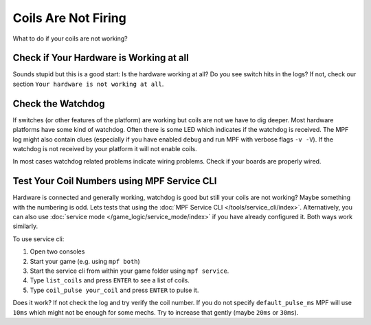 Coils Are Not Firing
--------------------

What to do if your coils are not working?

Check if Your Hardware is Working at all
^^^^^^^^^^^^^^^^^^^^^^^^^^^^^^^^^^^^^^^^

Sounds stupid but this is a good start:
Is the hardware working at all?
Do you see switch hits in the logs?
If not, check our section ``Your hardware is not working at all``.

Check the Watchdog
^^^^^^^^^^^^^^^^^^

If switches (or other features of the platform) are working but coils are not
we have to dig deeper.
Most hardware platforms have some kind of watchdog.
Often there is some LED which indicates if the watchdog is received.
The MPF log might also contain clues (especially if you have enabled ``debug``
and run MPF with verbose flags ``-v -V``).
If the watchdog is not received by your platform it will not enable coils.

In most cases watchdog related problems indicate wiring problems.
Check if your boards are properly wired.

Test Your Coil Numbers using MPF Service CLI
^^^^^^^^^^^^^^^^^^^^^^^^^^^^^^^^^^^^^^^^^^^^

Hardware is connected and generally working, watchdog is good but still your
coils are not working?
Maybe something with the numbering is odd.
Lets tests that using the :doc:`MPF Service CLI </tools/service_cli/index>`.
Alternatively, you can also use
:doc:`service mode </game_logic/service_mode/index>` if you have already
configured it.
Both ways work similarly.

To use service cli:

1. Open two consoles
2. Start your game (e.g. using ``mpf both``)
3. Start the service cli from within your game folder using ``mpf service``.
4. Type ``list_coils`` and press ``ENTER`` to see a list of coils.
5. Type ``coil_pulse your_coil`` and press ``ENTER`` to pulse it.

Does it work? If not check the log and try verify the coil number.
If you do not specify ``default_pulse_ms`` MPF will use ``10ms`` which might
not be enough for some mechs.
Try to increase that gently (maybe ``20ms`` or ``30ms``).
